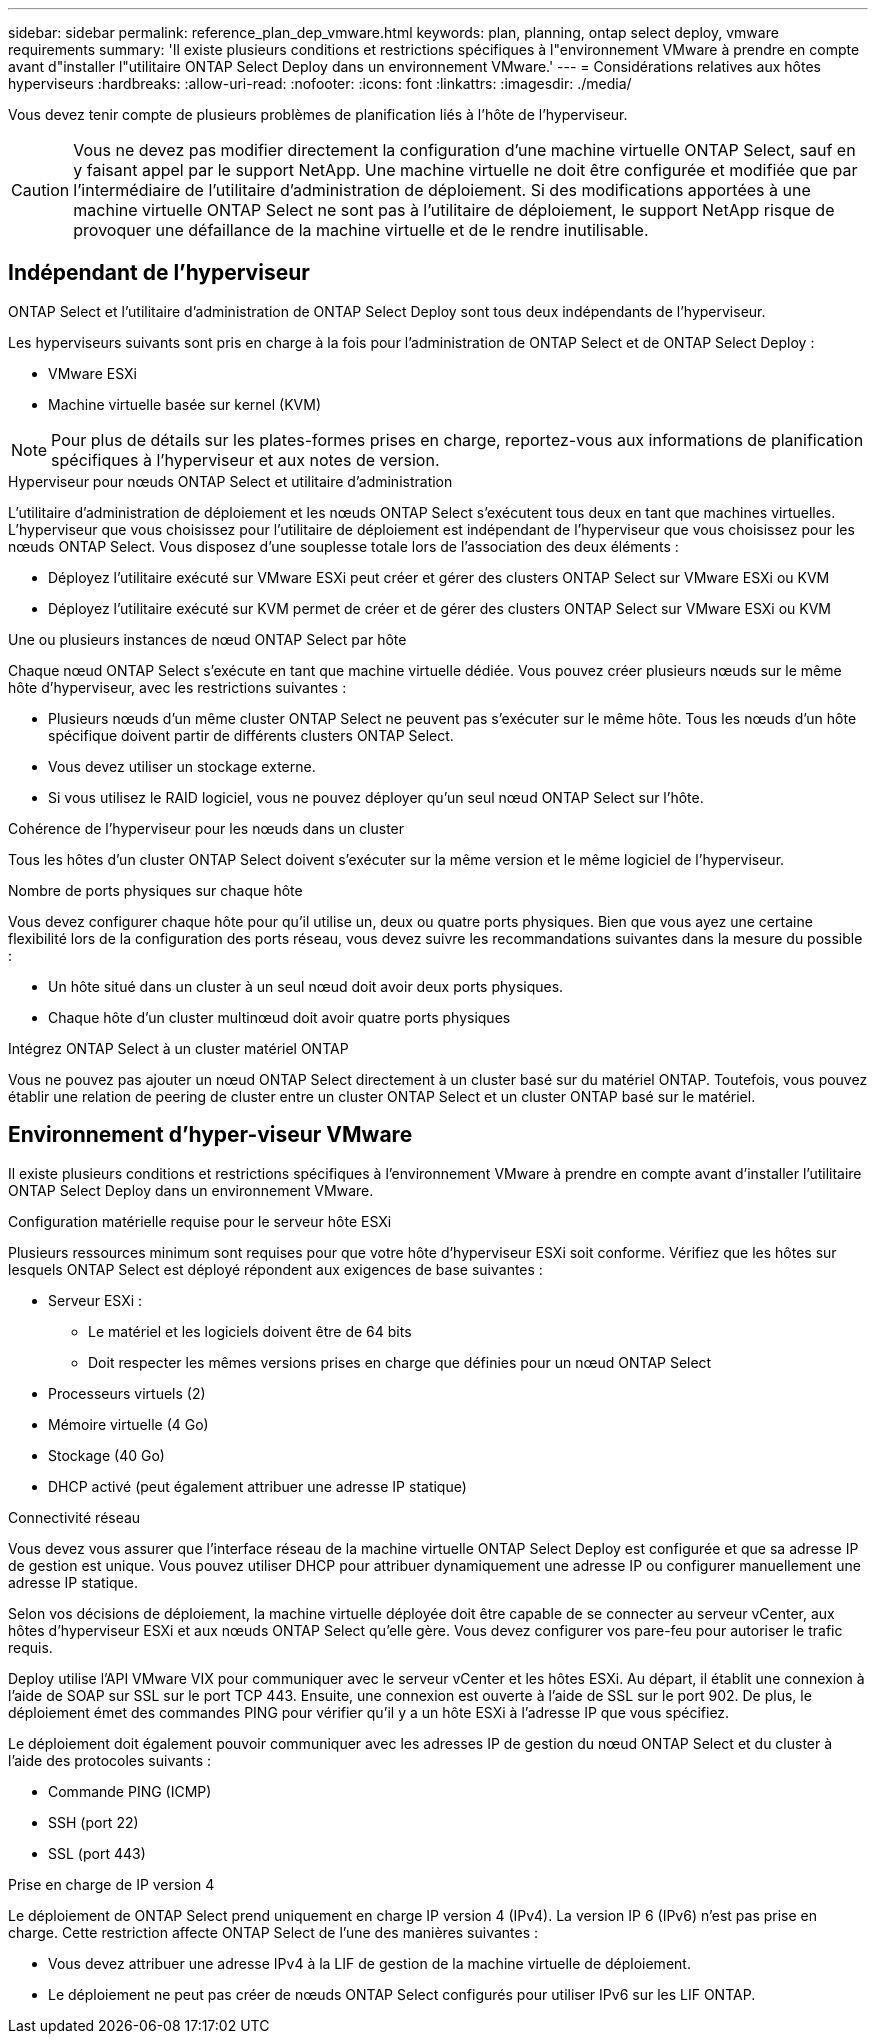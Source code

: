 ---
sidebar: sidebar 
permalink: reference_plan_dep_vmware.html 
keywords: plan, planning, ontap select deploy, vmware requirements 
summary: 'Il existe plusieurs conditions et restrictions spécifiques à l"environnement VMware à prendre en compte avant d"installer l"utilitaire ONTAP Select Deploy dans un environnement VMware.' 
---
= Considérations relatives aux hôtes hyperviseurs
:hardbreaks:
:allow-uri-read: 
:nofooter: 
:icons: font
:linkattrs: 
:imagesdir: ./media/


[role="lead"]
Vous devez tenir compte de plusieurs problèmes de planification liés à l'hôte de l'hyperviseur.


CAUTION: Vous ne devez pas modifier directement la configuration d'une machine virtuelle ONTAP Select, sauf en y faisant appel par le support NetApp. Une machine virtuelle ne doit être configurée et modifiée que par l'intermédiaire de l'utilitaire d'administration de déploiement. Si des modifications apportées à une machine virtuelle ONTAP Select ne sont pas à l'utilitaire de déploiement, le support NetApp risque de provoquer une défaillance de la machine virtuelle et de le rendre inutilisable.



== Indépendant de l'hyperviseur

ONTAP Select et l'utilitaire d'administration de ONTAP Select Deploy sont tous deux indépendants de l'hyperviseur.

Les hyperviseurs suivants sont pris en charge à la fois pour l'administration de ONTAP Select et de ONTAP Select Deploy :

* VMware ESXi
* Machine virtuelle basée sur kernel (KVM)



NOTE: Pour plus de détails sur les plates-formes prises en charge, reportez-vous aux informations de planification spécifiques à l'hyperviseur et aux notes de version.

.Hyperviseur pour nœuds ONTAP Select et utilitaire d'administration
L'utilitaire d'administration de déploiement et les nœuds ONTAP Select s'exécutent tous deux en tant que machines virtuelles. L'hyperviseur que vous choisissez pour l'utilitaire de déploiement est indépendant de l'hyperviseur que vous choisissez pour les nœuds ONTAP Select. Vous disposez d'une souplesse totale lors de l'association des deux éléments :

* Déployez l'utilitaire exécuté sur VMware ESXi peut créer et gérer des clusters ONTAP Select sur VMware ESXi ou KVM
* Déployez l'utilitaire exécuté sur KVM permet de créer et de gérer des clusters ONTAP Select sur VMware ESXi ou KVM


.Une ou plusieurs instances de nœud ONTAP Select par hôte
Chaque nœud ONTAP Select s'exécute en tant que machine virtuelle dédiée. Vous pouvez créer plusieurs nœuds sur le même hôte d'hyperviseur, avec les restrictions suivantes :

* Plusieurs nœuds d'un même cluster ONTAP Select ne peuvent pas s'exécuter sur le même hôte. Tous les nœuds d'un hôte spécifique doivent partir de différents clusters ONTAP Select.
* Vous devez utiliser un stockage externe.
* Si vous utilisez le RAID logiciel, vous ne pouvez déployer qu'un seul nœud ONTAP Select sur l'hôte.


.Cohérence de l'hyperviseur pour les nœuds dans un cluster
Tous les hôtes d'un cluster ONTAP Select doivent s'exécuter sur la même version et le même logiciel de l'hyperviseur.

.Nombre de ports physiques sur chaque hôte
Vous devez configurer chaque hôte pour qu'il utilise un, deux ou quatre ports physiques. Bien que vous ayez une certaine flexibilité lors de la configuration des ports réseau, vous devez suivre les recommandations suivantes dans la mesure du possible :

* Un hôte situé dans un cluster à un seul nœud doit avoir deux ports physiques.
* Chaque hôte d'un cluster multinœud doit avoir quatre ports physiques


.Intégrez ONTAP Select à un cluster matériel ONTAP
Vous ne pouvez pas ajouter un nœud ONTAP Select directement à un cluster basé sur du matériel ONTAP. Toutefois, vous pouvez établir une relation de peering de cluster entre un cluster ONTAP Select et un cluster ONTAP basé sur le matériel.



== Environnement d'hyper-viseur VMware

Il existe plusieurs conditions et restrictions spécifiques à l'environnement VMware à prendre en compte avant d'installer l'utilitaire ONTAP Select Deploy dans un environnement VMware.

.Configuration matérielle requise pour le serveur hôte ESXi
Plusieurs ressources minimum sont requises pour que votre hôte d'hyperviseur ESXi soit conforme. Vérifiez que les hôtes sur lesquels ONTAP Select est déployé répondent aux exigences de base suivantes :

* Serveur ESXi :
+
** Le matériel et les logiciels doivent être de 64 bits
** Doit respecter les mêmes versions prises en charge que définies pour un nœud ONTAP Select


* Processeurs virtuels (2)
* Mémoire virtuelle (4 Go)
* Stockage (40 Go)
* DHCP activé (peut également attribuer une adresse IP statique)


.Connectivité réseau
Vous devez vous assurer que l'interface réseau de la machine virtuelle ONTAP Select Deploy est configurée et que sa adresse IP de gestion est unique. Vous pouvez utiliser DHCP pour attribuer dynamiquement une adresse IP ou configurer manuellement une adresse IP statique.

Selon vos décisions de déploiement, la machine virtuelle déployée doit être capable de se connecter au serveur vCenter, aux hôtes d'hyperviseur ESXi et aux nœuds ONTAP Select qu'elle gère. Vous devez configurer vos pare-feu pour autoriser le trafic requis.

Deploy utilise l'API VMware VIX pour communiquer avec le serveur vCenter et les hôtes ESXi. Au départ, il établit une connexion à l'aide de SOAP sur SSL sur le port TCP 443. Ensuite, une connexion est ouverte à l'aide de SSL sur le port 902. De plus, le déploiement émet des commandes PING pour vérifier qu'il y a un hôte ESXi à l'adresse IP que vous spécifiez.

Le déploiement doit également pouvoir communiquer avec les adresses IP de gestion du nœud ONTAP Select et du cluster à l'aide des protocoles suivants :

* Commande PING (ICMP)
* SSH (port 22)
* SSL (port 443)


.Prise en charge de IP version 4
Le déploiement de ONTAP Select prend uniquement en charge IP version 4 (IPv4). La version IP 6 (IPv6) n'est pas prise en charge. Cette restriction affecte ONTAP Select de l'une des manières suivantes :

* Vous devez attribuer une adresse IPv4 à la LIF de gestion de la machine virtuelle de déploiement.
* Le déploiement ne peut pas créer de nœuds ONTAP Select configurés pour utiliser IPv6 sur les LIF ONTAP.

